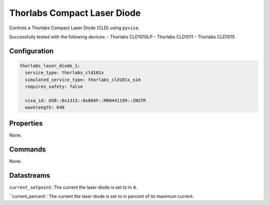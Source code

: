 Thorlabs Compact Laser Diode
============================

Controls a Thorlabs Compact Laser Diode (CLD) using ``pyvisa``.

Successfully tested with the following devices:
- Thorlabs CLD1010LP
- Thorlabs CLD1011
- Thorlabs CLD1015

Configuration
-------------

.. code-block:: YAML

    thorlabs_laser_diode_1:
      service_type: thorlabs_cld101x
      simulated_service_type: thorlabs_cld101x_sim
      requires_safety: false

      visa_id: USB::0x1313::0x804F::M00441199::INSTR
      wavelength: 640

Properties
----------
None.

Commands
--------
None.

Datastreams
-----------
``current_setpoint``: The current the laser diode is set to in A.

``current_percent`: The current the laser diode is set to in percent of its maximum current.